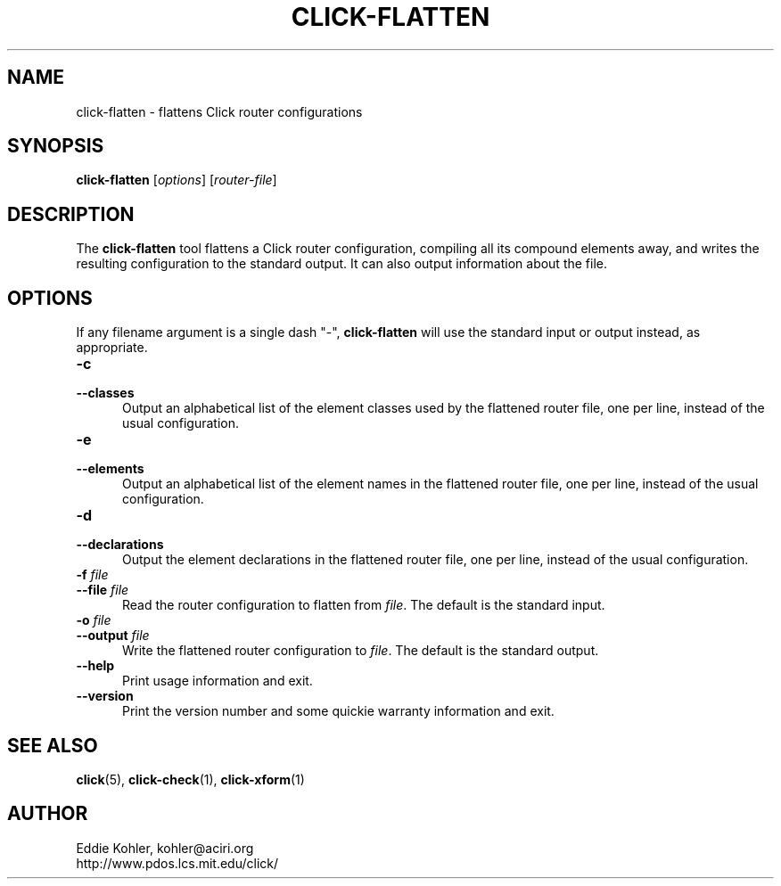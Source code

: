 .\" -*- mode: nroff -*-
.ds V 1.2.1
.ds E " \-\- 
.if t .ds E \(em
.de Sp
.if n .sp
.if t .sp 0.4
..
.de Es
.Sp
.RS 5
.nf
..
.de Ee
.fi
.RE
.PP
..
.de Rs
.RS
.Sp
..
.de Re
.Sp
.RE
..
.de M
.BR "\\$1" "(\\$2)\\$3"
..
.de RM
.RB "\\$1" "\\$2" "(\\$3)\\$4"
..
.TH CLICK-FLATTEN 1 "21/May/2001" "Version \*V"
.SH NAME
click-flatten \- flattens Click router configurations
'
.SH SYNOPSIS
.B click-flatten
.RI \%[ options ]
.RI \%[ router\-file ]
'
.SH DESCRIPTION
The
.B click-flatten
tool flattens a Click router configuration, compiling all its compound
elements away, and writes the resulting configuration to the standard
output. It can also output information about the file.
'
.SH "OPTIONS"
'
If any filename argument is a single dash "-",
.B click-flatten
will use the standard input or output instead, as appropriate.
'
.TP 5
.BI \-c
.PD 0
.TP
.BI \-\-classes
Output an alphabetical list of the element classes used by the flattened
router file, one per line, instead of the usual configuration.
'
.Sp
.TP 5
.BI \-e
.PD 0
.TP
.BI \-\-elements
Output an alphabetical list of the element names in the flattened router
file, one per line, instead of the usual configuration.
'
.Sp
.TP 5
.BI \-d
.PD 0
.TP
.BI \-\-declarations
Output the element declarations in the flattened router file, one per line,
instead of the usual configuration.
'
.Sp
.TP 5
.BI \-f " file"
.PD 0
.TP
.BI \-\-file " file"
Read the router configuration to flatten from
.IR file .
The default is the standard input.
'
.Sp
.TP
.BI \-o " file"
.TP
.BI \-\-output " file"
Write the flattened router configuration to
.IR file .
The default is the standard output.
'
.Sp
.TP 5
.BI \-\-help
Print usage information and exit.
'
.Sp
.TP
.BI \-\-version
Print the version number and some quickie warranty information and exit.
'
.PD
'
.SH "SEE ALSO"
.M click 5 ,
.M click-check 1 ,
.M click-xform 1
'
.SH AUTHOR
.na
Eddie Kohler, kohler@aciri.org
.br
http://www.pdos.lcs.mit.edu/click/
'
